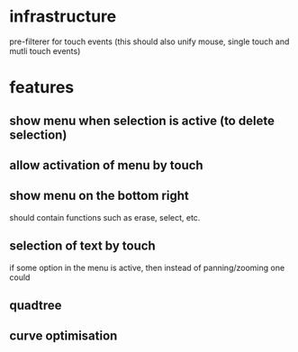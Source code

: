 
* infrastructure
pre-filterer for touch events (this should also unify mouse, single touch and mutli touch events)

* features
** show menu when selection is active (to delete selection)
** allow activation of menu by touch
** show menu on the bottom right
should contain functions such as erase, select, etc.
** selection of text by touch
if some option in the menu is active, then instead of panning/zooming
one could
** quadtree
** curve optimisation

